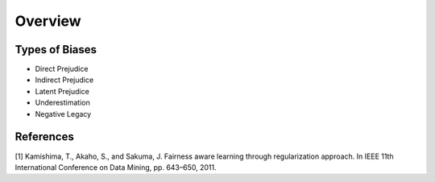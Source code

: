 Overview
========

Types of Biases
^^^^^^^^^^^^^^^

- Direct Prejudice
- Indirect Prejudice
- Latent Prejudice
- Underestimation
- Negative Legacy


References
^^^^^^^^^^

[1] Kamishima, T., Akaho, S., and Sakuma, J. Fairness aware learning through regularization approach.
In IEEE 11th International Conference on Data Mining, pp. 643–650, 2011.
